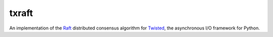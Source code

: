 ========
 txraft
========

.. image:: https://dl.dropboxusercontent.com/u/38476311/Logos/txraft.png

An implementation of the Raft_ distributed consensus algorithm for
Twisted_, the asynchronous I/O framework for Python.

.. _Raft: https://ramcloud.stanford.edu/wiki/download/attachments/11370504/raft.pdf
.. _Twisted: https://twistedmatrix.com/trac/
